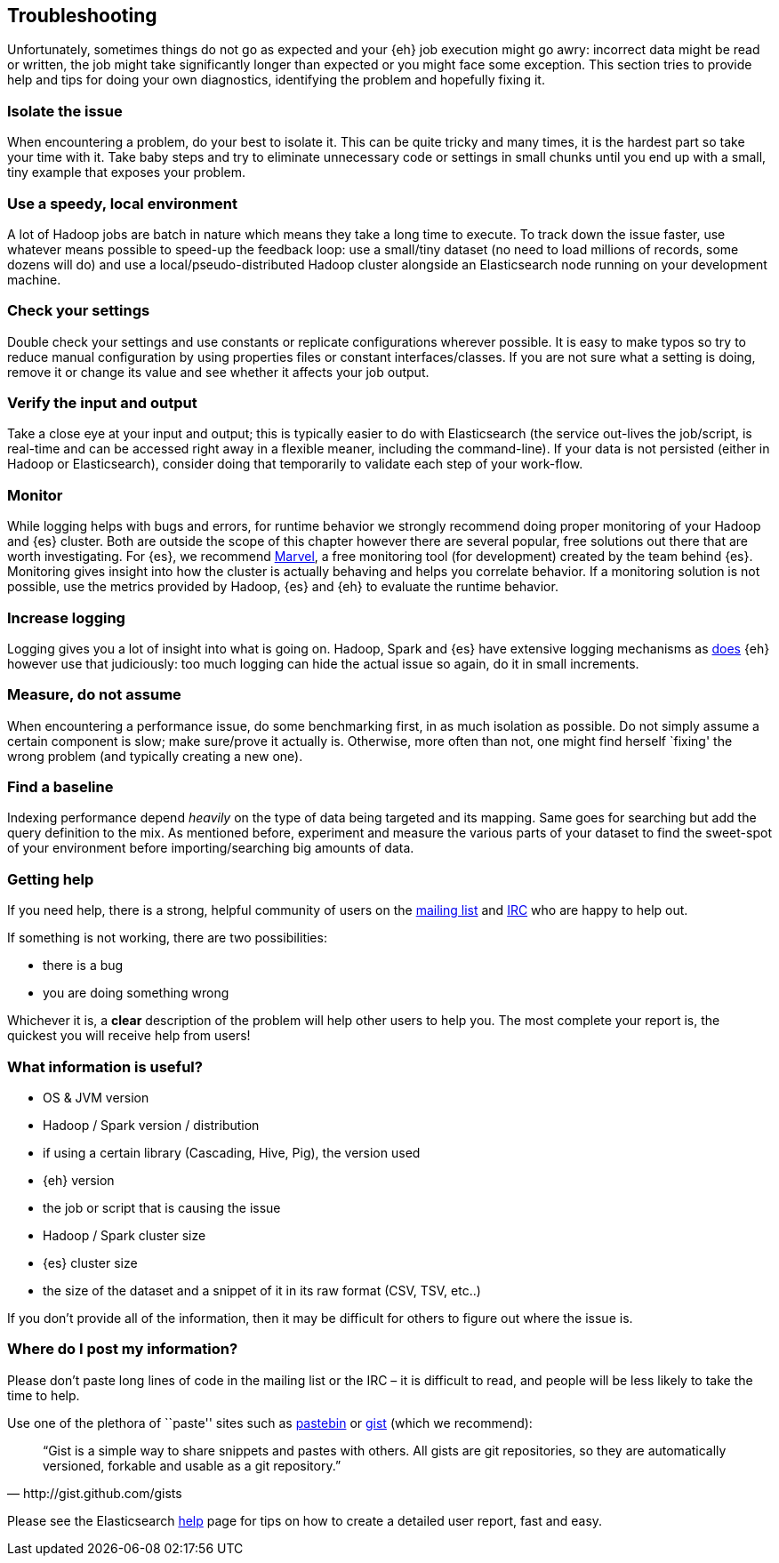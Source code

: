 [[troubleshooting]]
== Troubleshooting

Unfortunately, sometimes things do not go as expected and your {eh} job execution might go awry: incorrect data might be read or written, the job might take significantly longer than expected or you might face some exception.
This section tries to provide help and tips for doing your own diagnostics, identifying the problem and hopefully fixing it.

[float]
=== Isolate the issue

When encountering a problem, do your best to isolate it. This can be quite tricky and many times, it is the hardest part so take your time with it. Take baby steps and try to eliminate unnecessary code or settings in small chunks until you end up with a small, tiny example that exposes your problem.

[float]
=== Use a speedy, local environment

A lot of Hadoop jobs are batch in nature which means they take a long time to execute. To track down the issue faster, use whatever means possible to speed-up the feedback loop: use a small/tiny dataset (no need to load millions of records, some dozens will do) and use a local/pseudo-distributed Hadoop cluster alongside an Elasticsearch node running on your development machine.

[float]
=== Check your settings

Double check your settings and use constants or replicate configurations wherever possible. It is easy to make typos so try to reduce manual configuration by using properties files or constant interfaces/classes.
If you are not sure what a setting is doing, remove it or change its value and see whether it affects your job output.

[float]
=== Verify the input and output

Take a close eye at your input and output; this is typically easier to do with Elasticsearch (the service out-lives the job/script, is real-time and can be accessed right away in a flexible meaner, including the command-line). If your data is not persisted (either in Hadoop or Elasticsearch), consider doing that temporarily to validate each step of your work-flow.

[float]
=== Monitor

While logging helps with bugs and errors, for runtime behavior we strongly recommend doing proper monitoring of your Hadoop and {es} cluster. Both are outside the scope of this chapter however there are several popular, free solutions out there that are worth investigating. For {es}, we recommend https://www.elastic.co/products/marvel[Marvel], a free monitoring tool (for development) created by the team behind {es}.
Monitoring gives insight into how the cluster is actually behaving and helps you correlate behavior.
If a monitoring solution is not possible, use the metrics provided by Hadoop, {es} and {eh} to evaluate the runtime behavior.

[float]
=== Increase logging

Logging gives you a lot of insight into what is going on. Hadoop, Spark and {es} have extensive logging mechanisms as <<logging, does>> {eh} however use that judiciously: too much logging can hide the actual issue so again, do it in small increments.

[float]
=== Measure, do not assume

When encountering a performance issue, do some benchmarking first, in as much isolation as possible. Do not simply assume a certain component is slow; make sure/prove it actually is. Otherwise, more often than not, one might find herself `fixing' the wrong problem (and typically creating a new one).

[float]
=== Find a baseline

Indexing performance depend _heavily_ on the type of data being targeted and its mapping. Same goes for searching but add the query definition to the mix. As mentioned before, experiment and measure the various parts of your dataset to find the sweet-spot of your environment before importing/searching big amounts of data.

[[help]]
=== Getting help

If you need help, there is a strong, helpful community of users on the https://groups.google.com/forum/?fromgroups#!forum/elasticsearch[mailing list] and http://www.elastic.co/community/[IRC] who are happy to help out.

If something is not working, there are two possibilities:

- there is a bug
- you are doing something wrong

Whichever it is, a *clear* description of the problem will help other users to help you. The most complete your report is, the quickest you will receive help from users!

[float]
=== What information is useful?
- OS & JVM version
- Hadoop / Spark version / distribution
- if using a certain library (Cascading, Hive, Pig), the version used
- {eh} version
- the job or script that is causing the issue
- Hadoop / Spark cluster size
- {es} cluster size
- the size of the dataset and a snippet of it in its raw format (CSV, TSV, etc..)

If you don’t provide all of the information, then it may be difficult for others to figure out where the issue is.

[float]
=== Where do I post my information?

Please don’t paste long lines of code in the mailing list or the IRC – it is difficult to read, and people will be less likely to take the time to help.

Use one of the plethora of ``paste'' sites such as http://pastebin.com/[pastebin] or http://gist.github.com/gists[gist] (which we recommend):

[quote, http://gist.github.com/gists]

    “Gist is a simple way to share snippets and pastes with others. All gists are git repositories, so they are automatically versioned, forkable and usable as a git repository.”

Please see the Elasticsearch http://www.elastic.co/help/[help] page for tips on how to create a detailed user report, fast and easy.